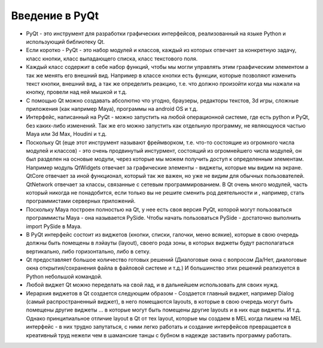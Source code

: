 Введение в PyQt
===============

* PyQt - это инструмент для разработки графических интерфейсов, реализованный на языке Python и использующий библиотеку Qt.
* Если коротко - PyQt - это набор модулей и классов, каждый из которых отвечает за конкретную задачу, класс кнопки, класс выпадающего списка, класс текстового поля.
* Каждый класс содержит в себе набор функций, чтобы мы могли управлять этим граафическим элементом а так же менять его внешний вид. Например в классе кнопки есть функции, которые позволяют изменить текст кнопки, внешний вид, а так же определить реакцию, т.е. что должно произойти когда мы нажали на кнопку, провели над ней мышкой и т.д.
* С помощью Qt можно создавать абсолютно что угодно, браузеры, редакторы текстов, 3d игры, сложные приложения (как например Maya), программы на android OS и т.д.
* Интерфейс, написанный на PyQt - можно запустить на любой операционной системе, где есть python и PyQt, без каких-либо изменений. Так же его можно запустить как отдельную программу, не являющуюся частью Maya или 3d Max, Houdini и т.д.
* Поскольку Qt (еще этот инструмент называют фреймворком, т.е. что-то состоящие из огромного числа модулей и классов) - это очень продвинутый инстурмент, состоящий из огромнейшего числа модулей, он был разделен на основые модули, через которые мы можем получить доступ к определенным элементам. Например модуль QtWidgets отвечает за графические элементы - виджеты, которые мы видим на экране. QtCore отвечает за иной функционал, который так же важен, но уже не видим для обычных пользователей. QtNetwork отвечает за классы, связанные с сетевым программированием. В Qt очень много модулей, часть который никогда не понадобится, если только вы не решите сменить род деятельности и , например, стать программистами серверных приложений.
* Поскольку Maya построен полностью на Qt, у нее есть своя версия PyQt, которой могут пользоваться программисты Maya - она называется PySide. Чтобы начать пользоваться PySide - достаточно выполнить import PySide в Maya.
* В PyQt интерфейс состоит из виджетов (кнопки, списки, галочки, меню всякие), которые в свою очередь должны быть помещены в лэйауты (layout), своего рода зоны, в которых виджеты будут располагаться вертикально, либо горизонтально, либо в сетку. 
* Qt предоставляет большое количество готовых решений (Диалоговые окна с вопросом Да/Нет, диалоговые окна открытия/сохранения файла в файловой системе и т.д.) И большинство этих решений реализуется в Python небольшой командой. 
* Любой виджет Qt можно переделать на свой лад, и в дальнейшем использовать для своих нужд. 
* Иерархия виджетов в Qt создается следующим образом - Создается главный виджет, например Dialog (самый распространенный виджет), в него помещаются layouts, в которые в свою очередь могут быть помещены другие виджеты ... в которые могут быть помещены другие layouts и в них еще виджеты. И т.д. Однако принципиальное отличие layout в Qt от тех layout, которые мы создаем в MEL когда пишем на MEL интерфейс - в них трудно запутаться, с ними легко работать и создание интерфейсов превращается в креативный труд нежели чем в шаманские танцы с бубном в надежде заставить программу работать. 
